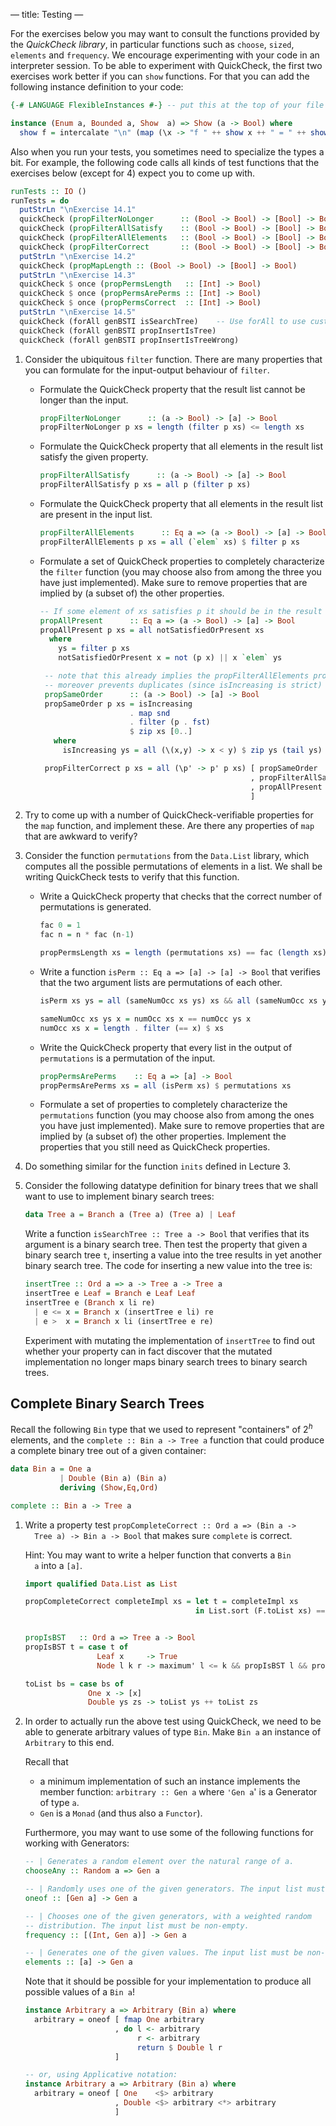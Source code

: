 ---
title: Testing
---

For the exercises below you may want to consult the functions provided
by the [[hackage.haskell.org/package/QuickCheck-2.4.2/docs/Test-QuickCheck.html][QuickCheck library]], in particular functions such as ~choose~,
~sized~, ~elements~ and ~frequency~. We encourage experimenting with
your code in an interpreter session. To be able to experiment with
QuickCheck, the first two exercises work better if you can ~show~
functions. For that you can add the following instance definition to
your code:

#+BEGIN_SRC haskell
{-# LANGUAGE FlexibleInstances #-} -- put this at the top of your file

instance (Enum a, Bounded a, Show  a) => Show (a -> Bool) where
  show f = intercalate "\n" (map (\x -> "f " ++ show x ++ " = " ++ show (f x)) [minBound .. maxBound])
#+END_SRC

Also when you run your tests, you sometimes need to specialize the
types a bit. For example, the following code calls all kinds of test
functions that the exercises below (except for 4) expect you to come
up with.

#+BEGIN_SRC haskell
runTests :: IO ()
runTests = do
  putStrLn "\nExercise 14.1"
  quickCheck (propFilterNoLonger      :: (Bool -> Bool) -> [Bool] -> Bool)
  quickCheck (propFilterAllSatisfy    :: (Bool -> Bool) -> [Bool] -> Bool)
  quickCheck (propFilterAllElements   :: (Bool -> Bool) -> [Bool] -> Bool)
  quickCheck (propFilterCorrect       :: (Bool -> Bool) -> [Bool] -> Bool)
  putStrLn "\nExercise 14.2"
  quickCheck (propMapLength :: (Bool -> Bool) -> [Bool] -> Bool)
  putStrLn "\nExercise 14.3"
  quickCheck $ once (propPermsLength   :: [Int] -> Bool)
  quickCheck $ once (propPermsArePerms :: [Int] -> Bool)
  quickCheck $ once (propPermsCorrect  :: [Int] -> Bool)
  putStrLn "\nExercise 14.5"
  quickCheck (forAll genBSTI isSearchTree)    -- Use forAll to use custom generator
  quickCheck (forAll genBSTI propInsertIsTree)
  quickCheck (forAll genBSTI propInsertIsTreeWrong)
#+END_SRC

1. Consider the ubiquitous ~filter~ function. There are many properties that you can formulate for the input-output behaviour of ~filter~.
    - Formulate the QuickCheck property that the result list cannot be
      longer than the input.

      #+BEGIN_SRC haskell :solution
      propFilterNoLonger      :: (a -> Bool) -> [a] -> Bool
      propFilterNoLonger p xs = length (filter p xs) <= length xs
      #+END_SRC

    - Formulate the QuickCheck property that all elements in the result list satisfy the given property.

      #+BEGIN_SRC haskell :solution
      propFilterAllSatisfy      :: (a -> Bool) -> [a] -> Bool
      propFilterAllSatisfy p xs = all p (filter p xs)
      #+END_SRC

    - Formulate the QuickCheck property that all elements in the
      result list are present in the input list.

      #+BEGIN_SRC haskell :solution
      propFilterAllElements      :: Eq a => (a -> Bool) -> [a] -> Bool
      propFilterAllElements p xs = all (`elem` xs) $ filter p xs
      #+END_SRC

    - Formulate a set of QuickCheck properties to completely characterize the ~filter~ function (you may choose  also from among the three you have just implemented). Make sure to remove properties that are implied by (a subset of) the other properties.

      #+BEGIN_SRC haskell :solution
      -- If some element of xs satisfies p it should be in the result
      propAllPresent      :: Eq a => (a -> Bool) -> [a] -> Bool
      propAllPresent p xs = all notSatisfiedOrPresent xs
        where
          ys = filter p xs
          notSatisfiedOrPresent x = not (p x) || x `elem` ys

       -- note that this already implies the propFilterAllElements property,
       -- moreover prevents duplicates (since isIncreasing is strict)
       propSameOrder      :: (a -> Bool) -> [a] -> Bool
       propSameOrder p xs = isIncreasing
                          . map snd
                          . filter (p . fst)
                          $ zip xs [0..]
         where
           isIncreasing ys = all (\(x,y) -> x < y) $ zip ys (tail ys)

       propFilterCorrect p xs = all (\p' -> p' p xs) [ propSameOrder
                                                     , propFilterAllSatisfy
                                                     , propAllPresent
                                                     ]
      #+END_SRC

2. Try to come up with a number of QuickCheck-verifiable properties
   for the ~map~ function, and implement these. Are there any
   properties of ~map~ that are awkward to verify?

3. Consider the function ~permutations~ from the ~Data.List~ library,
   which computes all the possible permutations of elements in a
   list. We shall be writing QuickCheck tests to verify that this
   function.

    - Write a QuickCheck property that checks that the correct number
      of permutations is generated.

      #+BEGIN_SRC haskell :solution
      fac 0 = 1
      fac n = n * fac (n-1)

      propPermsLength xs = length (permutations xs) == fac (length xs)
      #+END_SRC

    - Write a function ~isPerm :: Eq a => [a] -> [a] -> Bool~ that
      verifies that the two argument lists are permutations of each other.

      #+BEGIN_SRC haskell :solution
      isPerm xs ys = all (sameNumOcc xs ys) xs && all (sameNumOcc xs ys) ys

      sameNumOcc xs ys x = numOcc xs x == numOcc ys x
      numOcc xs x = length . filter (== x) $ xs
       #+END_SRC

    - Write the QuickCheck property that every list in the output of
      ~permutations~ is a permutation of the input.

      #+BEGIN_SRC haskell :solution
      propPermsArePerms    :: Eq a => [a] -> Bool
      propPermsArePerms xs = all (isPerm xs) $ permutations xs
      #+END_SRC

    - Formulate a set of properties to completely characterize the
      ~permutations~ function (you may choose also from among the ones
      you have just implemented). Make sure to remove properties that
      are implied by (a subset of) the other properties. Implement the
      properties that you still need as QuickCheck properties.

4. Do something similar for the function ~inits~ defined in Lecture 3.

5. Consider the following datatype definition for binary trees that we
   shall want to use to implement binary search trees:

   #+BEGIN_SRC haskell
   data Tree a = Branch a (Tree a) (Tree a) | Leaf
   #+END_SRC

   Write a function ~isSearchTree :: Tree a -> Bool~ that verifies
   that its argument is a binary search tree. Then test the property
   that given a binary search tree ~t~, inserting a value into the
   tree results in yet another binary search tree. The code for
   inserting a new value into the tree is:

   #+BEGIN_SRC haskell
    insertTree :: Ord a => a -> Tree a -> Tree a
    insertTree e Leaf = Branch e Leaf Leaf
    insertTree e (Branch x li re)
      | e <= x = Branch x (insertTree e li) re
      | e >  x = Branch x li (insertTree e re)
   #+END_SRC

    Experiment with mutating the implementation of ~insertTree~ to
    find out whether your property can in fact discover that the
    mutated implementation no longer maps binary search trees to
    binary search trees.

** Complete Binary Search Trees

Recall the following ~Bin~ type that we used to represent "containers"
of $2^h$ elements, and the ~complete :: Bin a -> Tree a~ function that
could produce a complete binary tree out of a given container:

#+begin_src haskell
data Bin a = One a
           | Double (Bin a) (Bin a)
           deriving (Show,Eq,Ord)

complete :: Bin a -> Tree a
#+end_src

1. Write a property test ~propCompleteCorrect :: Ord a => (Bin a ->
   Tree a) -> Bin a -> Bool~ that makes sure ~complete~ is correct.

   Hint: You may want to write a helper function that converts a ~Bin
   a~ into a ~[a]~.

   #+begin_src haskell :solution
   import qualified Data.List as List

   propCompleteCorrect completeImpl xs = let t = completeImpl xs
                                         in List.sort (F.toList xs) == elems t && propIsBST t


   propIsBST   :: Ord a => Tree a -> Bool
   propIsBST t = case t of
                   Leaf x     -> True
                   Node l k r -> maximum' l <= k && propIsBST l && propIsBST r

   toList bs = case bs of
                 One x -> [x]
                 Double ys zs -> toList ys ++ toList zs
   #+end_src

2. In order to actually run the above test using QuickCheck, we need
   to be able to generate arbitrary values of type ~Bin~. Make ~Bin a~
   an instance of ~Arbitrary~ to this end.

   Recall that

   - a minimum implementation of such an instance implements the
     member function: ~arbitrary :: Gen a~ where ~'Gen a~' is a
     Generator of type ~a~.
   - ~Gen~ is a ~Monad~ (and thus also a ~Functor~).

   Furthermore, you may want to use some of the following functions
   for working with Generators:

   #+begin_src haskell
   -- | Generates a random element over the natural range of a.
   chooseAny :: Random a => Gen a

   -- | Randomly uses one of the given generators. The input list must be non-empty.
   oneof :: [Gen a] -> Gen a

   -- | Chooses one of the given generators, with a weighted random
   -- distribution. The input list must be non-empty.
   frequency :: [(Int, Gen a)] -> Gen a

   -- | Generates one of the given values. The input list must be non-empty.
   elements :: [a] -> Gen a
   #+end_src

   Note that it should be possible for your implementation to produce
   all possible values of a ~Bin a~!

   #+begin_src haskell :solution
   instance Arbitrary a => Arbitrary (Bin a) where
     arbitrary = oneof [ fmap One arbitrary
                       , do l <- arbitrary
                            r <- arbitrary
                            return $ Double l r
                       ]

   -- or, using Applicative notation:
   instance Arbitrary a => Arbitrary (Bin a) where
     arbitrary = oneof [ One    <$> arbitrary
                       , Double <$> arbitrary <*> arbitrary
                       ]
   #+end_src
